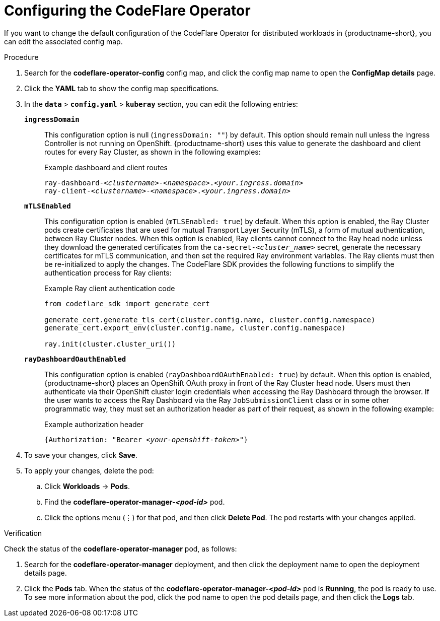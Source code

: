 :_module-type: PROCEDURE

[id="configuring-the-codeflare-operator_{context}"]
= Configuring the CodeFlare Operator

[role='_abstract']
If you want to change the default configuration of the CodeFlare Operator for distributed workloads in {productname-short}, you can edit the associated config map.

.Prerequisites
ifdef::upstream,self-managed[]
* You have logged in to {openshift-platform} with the `cluster-admin` role.
endif::[]
ifdef::cloud-service[]
* You have logged in to OpenShift with the `cluster-admin` role.
endif::[]


.Procedure
ifdef::upstream,self-managed[]
. In the {openshift-platform} console, click *Workloads* -> *ConfigMaps*.
endif::[]
ifdef::cloud-service[]
. In the OpenShift console, click *Workloads* -> *ConfigMaps*.
endif::[]

ifdef::self-managed,cloud-service[]
. From the *Project* list, select *redhat-ods-applications*.
endif::[]
ifdef::upstream[]
. From the *Project* list, select *odh*.
endif::[]

. Search for the *codeflare-operator-config* config map, and click the config map name to open the *ConfigMap details* page.

. Click the *YAML* tab to show the config map specifications.
. In the `*data*` > `*config.yaml*` > `*kuberay*` section, you can edit the following entries:
+
`*ingressDomain*`::
This configuration option is null (`ingressDomain: ""`) by default.
This option should remain null unless the Ingress Controller is not running on OpenShift.
{productname-short} uses this value to generate the dashboard and client routes for every Ray Cluster, as shown in the following examples:
+
.Example dashboard and client routes
[source,bash,subs="+quotes"]
----
ray-dashboard-_<clustername>_-_<namespace>_._<your.ingress.domain>_
ray-client-_<clustername>_-_<namespace>_._<your.ingress.domain>_
----
+
`*mTLSEnabled*`::
This configuration option is enabled (`mTLSEnabled: true`) by default.
When this option is enabled, the Ray Cluster pods create certificates that are used for mutual Transport Layer Security (mTLS), a form of mutual authentication, between Ray Cluster nodes.
When this option is enabled, Ray clients cannot connect to the Ray head node unless they download the generated certificates from the `ca-secret-_<cluster_name>_` secret, generate the necessary certificates for mTLS communication, and then set the required Ray environment variables.
The Ray clients must then be re-initialized to apply the changes.
The CodeFlare SDK provides the following functions to simplify the authentication process for Ray clients:
+
.Example Ray client authentication code
[source,bash,subs="+quotes"]
----
from codeflare_sdk import generate_cert

generate_cert.generate_tls_cert(cluster.config.name, cluster.config.namespace)
generate_cert.export_env(cluster.config.name, cluster.config.namespace)

ray.init(cluster.cluster_uri())
----

+
`*rayDashboardOauthEnabled*`::
This configuration option is enabled (`rayDashboardOAuthEnabled: true`) by default.
When this option is enabled, {productname-short} places an OpenShift OAuth proxy in front of the Ray Cluster head node.
Users must then authenticate via their OpenShift cluster login credentials when accessing the Ray Dashboard through the browser.
If the user wants to access the Ray Dashboard via the Ray `JobSubmissionClient` class or in some other programmatic way, they must set an authorization header as part of their request, as shown in the following example:
+
.Example authorization header
[source,bash,subs="+quotes"]
----
{Authorization: "Bearer _<your-openshift-token>_"}
----

. To save your changes, click *Save*.
. To apply your changes, delete the pod:
.. Click *Workloads* -> *Pods*.
.. Find the *codeflare-operator-manager-_<pod-id>_* pod.
.. Click the options menu (&#8942;) for that pod, and then click *Delete Pod*.
 The pod restarts with your changes applied.


.Verification
Check the status of the *codeflare-operator-manager* pod, as follows:

ifdef::upstream,self-managed[]
. In the {openshift-platform} console, click *Workloads* -> *Deployments*.
endif::[]
ifdef::cloud-service[]
. In the OpenShift console, click *Workloads* -> *Deployments*.
endif::[]

. Search for the *codeflare-operator-manager* deployment, and then click the deployment name to open the deployment details page.
. Click the *Pods* tab.
When the status of the *codeflare-operator-manager-_<pod-id>_* pod is *Running*, the pod is ready to use.
To see more information about the pod, click the pod name to open the pod details page, and then click the *Logs* tab.
